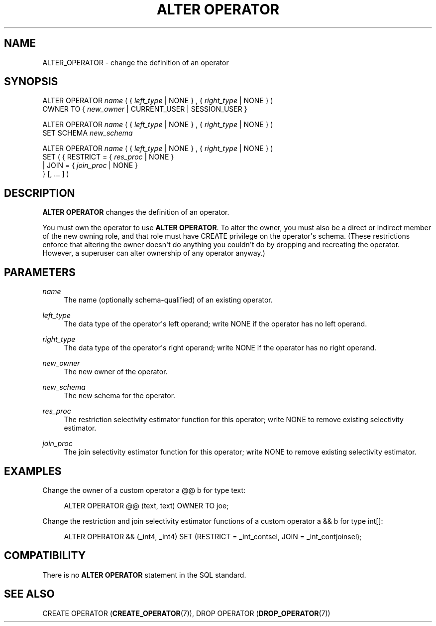 '\" t
.\"     Title: ALTER OPERATOR
.\"    Author: The PostgreSQL Global Development Group
.\" Generator: DocBook XSL Stylesheets v1.79.1 <http://docbook.sf.net/>
.\"      Date: 2019
.\"    Manual: PostgreSQL 9.6.16 Documentation
.\"    Source: PostgreSQL 9.6.16
.\"  Language: English
.\"
.TH "ALTER OPERATOR" "7" "2019" "PostgreSQL 9.6.16" "PostgreSQL 9.6.16 Documentation"
.\" -----------------------------------------------------------------
.\" * Define some portability stuff
.\" -----------------------------------------------------------------
.\" ~~~~~~~~~~~~~~~~~~~~~~~~~~~~~~~~~~~~~~~~~~~~~~~~~~~~~~~~~~~~~~~~~
.\" http://bugs.debian.org/507673
.\" http://lists.gnu.org/archive/html/groff/2009-02/msg00013.html
.\" ~~~~~~~~~~~~~~~~~~~~~~~~~~~~~~~~~~~~~~~~~~~~~~~~~~~~~~~~~~~~~~~~~
.ie \n(.g .ds Aq \(aq
.el       .ds Aq '
.\" -----------------------------------------------------------------
.\" * set default formatting
.\" -----------------------------------------------------------------
.\" disable hyphenation
.nh
.\" disable justification (adjust text to left margin only)
.ad l
.\" -----------------------------------------------------------------
.\" * MAIN CONTENT STARTS HERE *
.\" -----------------------------------------------------------------
.SH "NAME"
ALTER_OPERATOR \- change the definition of an operator
.SH "SYNOPSIS"
.sp
.nf
ALTER OPERATOR \fIname\fR ( { \fIleft_type\fR | NONE } , { \fIright_type\fR | NONE } )
    OWNER TO { \fInew_owner\fR | CURRENT_USER | SESSION_USER }

ALTER OPERATOR \fIname\fR ( { \fIleft_type\fR | NONE } , { \fIright_type\fR | NONE } )
    SET SCHEMA \fInew_schema\fR

ALTER OPERATOR \fIname\fR ( { \fIleft_type\fR | NONE } , { \fIright_type\fR | NONE } )
    SET ( {  RESTRICT = { \fIres_proc\fR | NONE }
           | JOIN = { \fIjoin_proc\fR | NONE }
         } [, \&.\&.\&. ] )
.fi
.SH "DESCRIPTION"
.PP
\fBALTER OPERATOR\fR
changes the definition of an operator\&.
.PP
You must own the operator to use
\fBALTER OPERATOR\fR\&. To alter the owner, you must also be a direct or indirect member of the new owning role, and that role must have
CREATE
privilege on the operator\*(Aqs schema\&. (These restrictions enforce that altering the owner doesn\*(Aqt do anything you couldn\*(Aqt do by dropping and recreating the operator\&. However, a superuser can alter ownership of any operator anyway\&.)
.SH "PARAMETERS"
.PP
\fIname\fR
.RS 4
The name (optionally schema\-qualified) of an existing operator\&.
.RE
.PP
\fIleft_type\fR
.RS 4
The data type of the operator\*(Aqs left operand; write
NONE
if the operator has no left operand\&.
.RE
.PP
\fIright_type\fR
.RS 4
The data type of the operator\*(Aqs right operand; write
NONE
if the operator has no right operand\&.
.RE
.PP
\fInew_owner\fR
.RS 4
The new owner of the operator\&.
.RE
.PP
\fInew_schema\fR
.RS 4
The new schema for the operator\&.
.RE
.PP
\fIres_proc\fR
.RS 4
The restriction selectivity estimator function for this operator; write NONE to remove existing selectivity estimator\&.
.RE
.PP
\fIjoin_proc\fR
.RS 4
The join selectivity estimator function for this operator; write NONE to remove existing selectivity estimator\&.
.RE
.SH "EXAMPLES"
.PP
Change the owner of a custom operator
a @@ b
for type
text:
.sp
.if n \{\
.RS 4
.\}
.nf
ALTER OPERATOR @@ (text, text) OWNER TO joe;
.fi
.if n \{\
.RE
.\}
.PP
Change the restriction and join selectivity estimator functions of a custom operator
a && b
for type
int[]:
.sp
.if n \{\
.RS 4
.\}
.nf
ALTER OPERATOR && (_int4, _int4) SET (RESTRICT = _int_contsel, JOIN = _int_contjoinsel);
.fi
.if n \{\
.RE
.\}
.SH "COMPATIBILITY"
.PP
There is no
\fBALTER OPERATOR\fR
statement in the SQL standard\&.
.SH "SEE ALSO"
CREATE OPERATOR (\fBCREATE_OPERATOR\fR(7)), DROP OPERATOR (\fBDROP_OPERATOR\fR(7))
